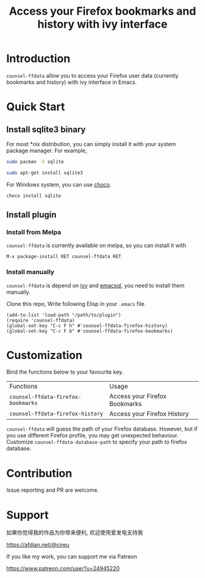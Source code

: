 #+TITLE: Access your Firefox bookmarks and history with ivy interface

[[http://melpa.org/#/counsel-ffdata][file:http://melpa.org/packages/counsel-ffdata-badge.svg]]

* Introduction

=counsel-ffdata= allow you to access your Firefox user data (currently bookmarks
and history) with ivy interface in Emacs.

[[file:screenshot/access_bookmarks.png]]

[[file:screenshot/access_history.png]]

* Quick Start

** Install sqlite3 binary

For most *nix distribution, you can simply install it with your system package
manager. For example,

#+BEGIN_SRC sh
sudo pacman -S sqlite
#+END_SRC

#+BEGIN_SRC sh
sudo apt-get install sqlite3
#+END_SRC

For Windows system, you can use [[https://github.com/chocolatey/choco][choco]].

#+BEGIN_SRC sh
choco install sqlite
#+END_SRC

** Install plugin

*** Install from Melpa

=counsel-ffdata= is currently available on melpa, so you can install it with

#+BEGIN_SRC 
M-x package-install RET counsel-ffdata RET
#+END_SRC

*** Install manually

=counsel-ffdata= is depend on [[https://github.com/abo-abo/swiper][ivy]] and [[https://github.com/skeeto/emacsql][emacsql]], you need to install them
manually.

Clone this repo, Write following Elisp in your =.emacs= file.

#+BEGIN_SRC elisp
(add-to-list 'load-path "/path/to/plugin")
(require 'counsel-ffdata)
(global-set-key "C-c F h" #'counsel-ffdata-firefox-history)
(global-set-key "C-c F b" #'counsel-ffdata-firefox-bookmarks)
#+END_SRC

* Customization

Bind the functions below to your favourite key.

| Functions                          | Usage                         |
| =counsel-ffdata-firefox-bookmarks= | Access your Firefox Bookmarks |
| =counsel-ffdata-firefox-history=   | Access your Firefox History   |

=counsel-ffdata= will guess the path of your Firefox database.
However, but if you use different Firefox profile, you may get unexpected
behaviour. Customize =counsel-ffdata-database-path= to specify your path to 
firefox database.

* Contribution

Issue reporting and PR are welcome.
* Support

如果你觉得我的作品为你带来便利, 欢迎使用爱发电支持我

https://afdian.net/@cireu

If you like my work, you can support me via Patreon

https://www.patreon.com/user?u=24945220
